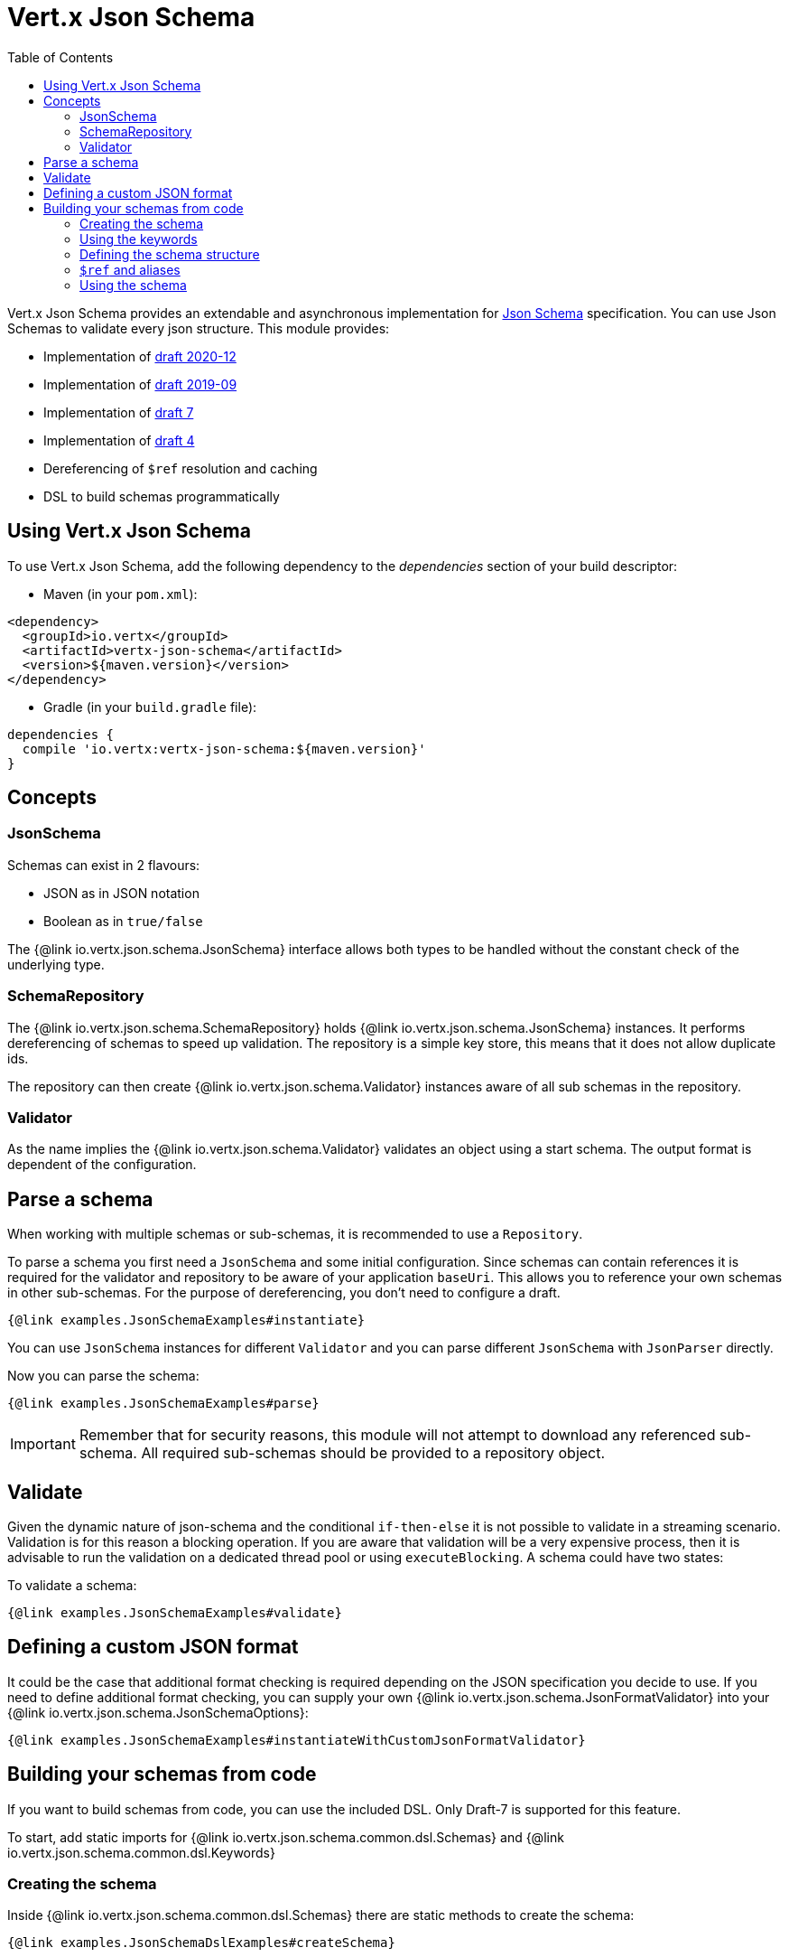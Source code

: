 = Vert.x Json Schema
:toc: left

Vert.x Json Schema provides an extendable and asynchronous implementation for https://json-schema.org/[Json Schema] specification.
You can use Json Schemas to validate every json structure. This module provides:

* Implementation of https://datatracker.ietf.org/doc/html/draft-bhutton-json-schema-validation-00[draft 2020-12]
* Implementation of https://datatracker.ietf.org/doc/html/draft-handrews-json-schema-validation-02[draft 2019-09]
* Implementation of https://datatracker.ietf.org/doc/html/draft-handrews-json-schema-validation-01[draft 7]
* Implementation of https://datatracker.ietf.org/doc/html/draft-fge-json-schema-validation-00[draft 4]
* Dereferencing of `$ref` resolution and caching
* DSL to build schemas programmatically

== Using Vert.x Json Schema

To use Vert.x Json Schema, add the following dependency to the _dependencies_ section of your build descriptor:

* Maven (in your `pom.xml`):

[source,xml,subs="+attributes"]
----
<dependency>
  <groupId>io.vertx</groupId>
  <artifactId>vertx-json-schema</artifactId>
  <version>${maven.version}</version>
</dependency>
----

* Gradle (in your `build.gradle` file):

[source,groovy,subs="+attributes"]
----
dependencies {
  compile 'io.vertx:vertx-json-schema:${maven.version}'
}
----

== Concepts

=== JsonSchema

Schemas can exist in 2 flavours:

* JSON as in JSON notation
* Boolean as in `true/false`

The {@link io.vertx.json.schema.JsonSchema} interface allows both types to be handled without the constant check of the
underlying type.

=== SchemaRepository

The {@link io.vertx.json.schema.SchemaRepository} holds {@link io.vertx.json.schema.JsonSchema} instances. It performs
dereferencing of schemas to speed up validation. The repository is a simple key store, this means that it does not allow
duplicate ids.

The repository can then create {@link io.vertx.json.schema.Validator} instances aware of all sub schemas in the
repository.

=== Validator

As the name implies the {@link io.vertx.json.schema.Validator} validates an object using a start schema. The output
format is dependent of the configuration.

== Parse a schema

When working with multiple schemas or sub-schemas, it is recommended to use a `Repository`.

To parse a schema you first need a `JsonSchema` and some initial configuration. Since schemas can contain references it
is required for the validator and repository to be aware of your application `baseUri`. This allows you to reference your
own schemas in other sub-schemas. For the purpose of dereferencing, you don't need to configure a draft.

[source,$lang]
----
{@link examples.JsonSchemaExamples#instantiate}
----

You can use `JsonSchema` instances for different `Validator` and you can parse different `JsonSchema` with `JsonParser`
directly.

Now you can parse the schema:

[source,$lang]
----
{@link examples.JsonSchemaExamples#parse}
----

[IMPORTANT]
====
Remember that for security reasons, this module will not attempt to download any referenced sub-schema. All required
sub-schemas should be provided to a repository object.
====

== Validate

Given the dynamic nature of json-schema and the conditional `if-then-else` it is not possible to validate in a streaming
scenario. Validation is for this reason a blocking operation. If you are aware that validation will be a very expensive
process, then it is advisable to run the validation on a dedicated thread pool or using `executeBlocking`.
A schema could have two states:

To validate a schema:

[source,$lang]
----
{@link examples.JsonSchemaExamples#validate}
----

== Defining a custom JSON format
It could be the case that additional format checking is required depending on the JSON specification you decide to use.
If you need to define additional format checking, you can supply your own {@link io.vertx.json.schema.JsonFormatValidator}
into your {@link io.vertx.json.schema.JsonSchemaOptions}:


[source,$lang]
----
{@link examples.JsonSchemaExamples#instantiateWithCustomJsonFormatValidator}
----

== Building your schemas from code

If you want to build schemas from code, you can use the included DSL.
Only Draft-7 is supported for this feature.

To start, add static imports for {@link io.vertx.json.schema.common.dsl.Schemas} and {@link io.vertx.json.schema.common.dsl.Keywords}

=== Creating the schema

Inside {@link io.vertx.json.schema.common.dsl.Schemas} there are static methods to create the schema:

[source,$lang]
----
{@link examples.JsonSchemaDslExamples#createSchema}
----

=== Using the keywords

For every schema you can add keywords built with {@link io.vertx.json.schema.common.dsl.Keywords} methods, depending on the type of the schema:

[source,$lang]
----
{@link examples.JsonSchemaDslExamples#keywords}
----

=== Defining the schema structure

Depending on the schema you create, you can define a structure.

To create an object schema with some properties schemas and additional properties schema:

[source,$lang]
----
{@link examples.JsonSchemaDslExamples#createObject}
----

To create an array schema:

[source,$lang]
----
{@link examples.JsonSchemaDslExamples#createArray}
----

To create a tuple schema:

[source,$lang]
----
{@link examples.JsonSchemaDslExamples#createTuple}
----

=== `$ref` and aliases

To add a `$ref` schema you can use the {@link io.vertx.json.schema.common.dsl.Schemas#ref(JsonPointer)} method.
To assign an `$id` keyword to a schema, use {@link io.vertx.json.schema.common.dsl.SchemaBuilder#id(JsonPointer)}

You can also refer to schemas defined with this dsl using aliases. You can use {@link io.vertx.json.schema.common.dsl.SchemaBuilder#alias(String)} to assign an alias to
a schema. Then you can refer to a schema with an alias using {@link io.vertx.json.schema.common.dsl.Schemas#refToAlias(String)}:

[source,$lang]
----
{@link examples.JsonSchemaDslExamples#alias}
----

=== Using the schema

After you defined the schema, you can call {@link io.vertx.json.schema.common.dsl.SchemaBuilder#toJson()} to return the JSON notation of the schema:

[source,$lang]
----
{@link examples.JsonSchemaDslExamples#parse}
----

